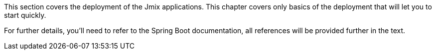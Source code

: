 This section covers the deployment of the Jmix applications. This chapter covers only basics of the deployment that will let you to start quickly.

For further details, you'll need to refer to the Spring Boot documentation, all references will be provided further in the text.